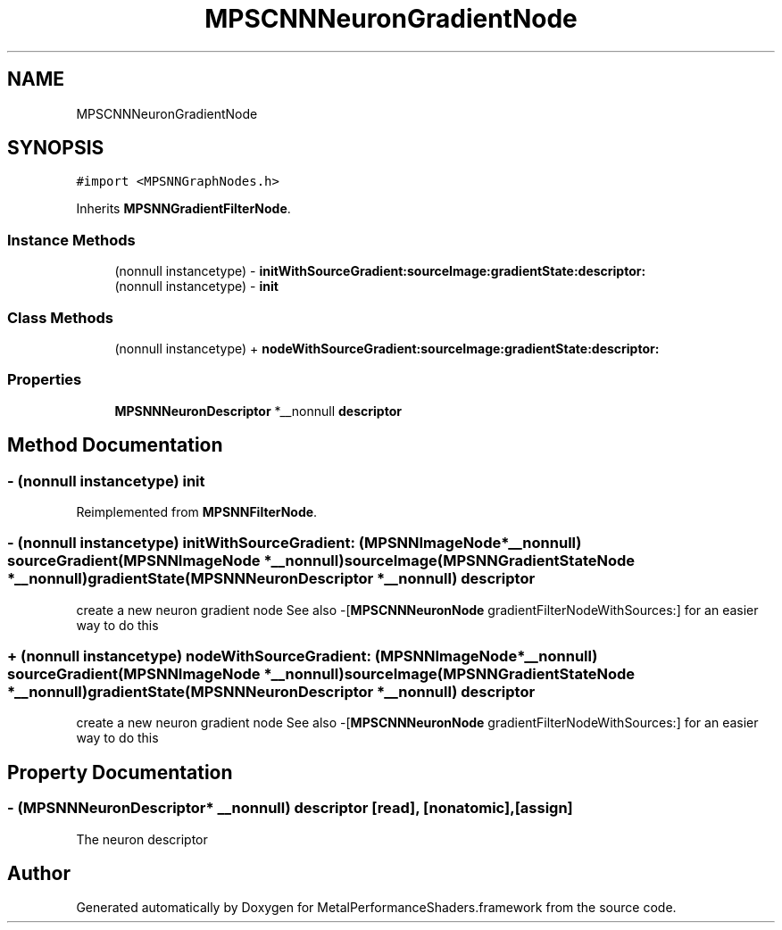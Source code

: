 .TH "MPSCNNNeuronGradientNode" 3 "Thu Feb 8 2018" "Version MetalPerformanceShaders-100" "MetalPerformanceShaders.framework" \" -*- nroff -*-
.ad l
.nh
.SH NAME
MPSCNNNeuronGradientNode
.SH SYNOPSIS
.br
.PP
.PP
\fC#import <MPSNNGraphNodes\&.h>\fP
.PP
Inherits \fBMPSNNGradientFilterNode\fP\&.
.SS "Instance Methods"

.in +1c
.ti -1c
.RI "(nonnull instancetype) \- \fBinitWithSourceGradient:sourceImage:gradientState:descriptor:\fP"
.br
.ti -1c
.RI "(nonnull instancetype) \- \fBinit\fP"
.br
.in -1c
.SS "Class Methods"

.in +1c
.ti -1c
.RI "(nonnull instancetype) + \fBnodeWithSourceGradient:sourceImage:gradientState:descriptor:\fP"
.br
.in -1c
.SS "Properties"

.in +1c
.ti -1c
.RI "\fBMPSNNNeuronDescriptor\fP *__nonnull \fBdescriptor\fP"
.br
.in -1c
.SH "Method Documentation"
.PP 
.SS "\- (nonnull instancetype) init "

.PP
Reimplemented from \fBMPSNNFilterNode\fP\&.
.SS "\- (nonnull instancetype) initWithSourceGradient: (\fBMPSNNImageNode\fP *__nonnull) sourceGradient(\fBMPSNNImageNode\fP *__nonnull) sourceImage(\fBMPSNNGradientStateNode\fP *__nonnull) gradientState(\fBMPSNNNeuronDescriptor\fP *__nonnull) descriptor"
create a new neuron gradient node  See also -[\fBMPSCNNNeuronNode\fP gradientFilterNodeWithSources:] for an easier way to do this 
.SS "+ (nonnull instancetype) nodeWithSourceGradient: (\fBMPSNNImageNode\fP *__nonnull) sourceGradient(\fBMPSNNImageNode\fP *__nonnull) sourceImage(\fBMPSNNGradientStateNode\fP *__nonnull) gradientState(\fBMPSNNNeuronDescriptor\fP *__nonnull) descriptor"
create a new neuron gradient node  See also -[\fBMPSCNNNeuronNode\fP gradientFilterNodeWithSources:] for an easier way to do this 
.SH "Property Documentation"
.PP 
.SS "\- (\fBMPSNNNeuronDescriptor\fP* __nonnull) descriptor\fC [read]\fP, \fC [nonatomic]\fP, \fC [assign]\fP"
The neuron descriptor 

.SH "Author"
.PP 
Generated automatically by Doxygen for MetalPerformanceShaders\&.framework from the source code\&.
